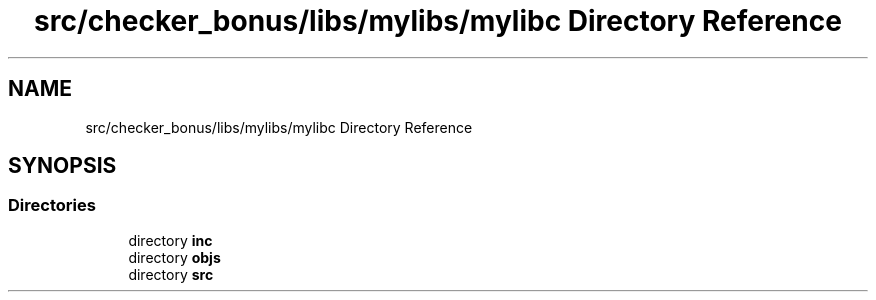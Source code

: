 .TH "src/checker_bonus/libs/mylibs/mylibc Directory Reference" 3 "Thu Mar 20 2025 16:01:04" "push_swap" \" -*- nroff -*-
.ad l
.nh
.SH NAME
src/checker_bonus/libs/mylibs/mylibc Directory Reference
.SH SYNOPSIS
.br
.PP
.SS "Directories"

.in +1c
.ti -1c
.RI "directory \fBinc\fP"
.br
.ti -1c
.RI "directory \fBobjs\fP"
.br
.ti -1c
.RI "directory \fBsrc\fP"
.br
.in -1c
